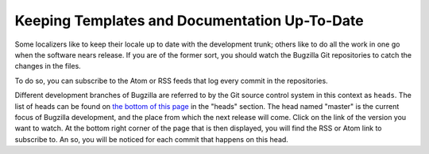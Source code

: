 .. _up-to-date:

Keeping Templates and Documentation Up-To-Date
##############################################

Some localizers like to keep their locale up to date with the development
trunk; others like to do all the work in one go when the software nears
release. If you are of the former sort, you should watch the Bugzilla Git
repositories to catch the changes in the files.

To do so, you can subscribe to the Atom or RSS feeds that log every commit in the repositories.

Different development branches of Bugzilla are referred to by the Git source control
system in this context as ``heads``. The list of heads can be found
on `the bottom of this page <http://git.mozilla.org/?p=bugzilla/bugzilla.git;a=summary>`_ in the
"heads" section. The head named "master" is the current focus of Bugzilla development,
and the place from which the next release will come.
Click on the link of the version you want to watch. At the bottom right corner of the page that is
then displayed, you will find the RSS or Atom link to subscribe to. An so, you will be noticed for each commit
that happens on this head.
